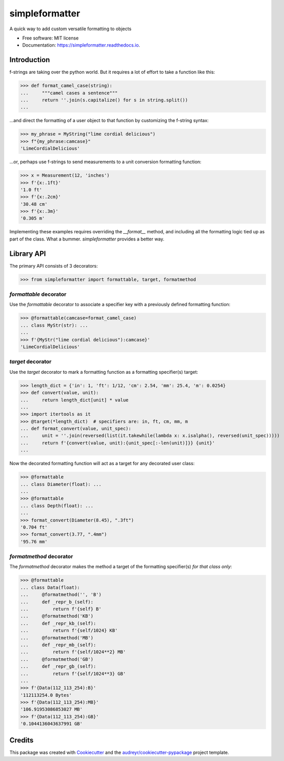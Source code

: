 ===============
simpleformatter
===============


.. image:: https://img.shields.io/pypi/v/simpleformatter.svg
        :target: https://pypi.python.org/pypi/simpleformatter

.. image:: https://img.shields.io/travis/Ricyteach/simpleformatter.svg
        :target: https://travis-ci.org/Ricyteach/simpleformatter

.. image:: https://readthedocs.org/projects/simpleformatter/badge/?version=latest
        :target: https://simpleformatter.readthedocs.io/en/latest/?badge=latest
        :alt: Documentation Status

A quick way to add custom versatile formatting to objects


* Free software: MIT license
* Documentation: https://simpleformatter.readthedocs.io.

Introduction
-------------

f-strings are taking over the python world. But it requires a lot of effort to take a function like this:

>>> def format_camel_case(string):
...     """camel cases a sentence"""
...     return ''.join(s.capitalize() for s in string.split())
...

...and direct the formatting of a user object to that function by customizing the f-string syntax:

>>> my_phrase = MyString("lime cordial delicious")
>>> f"{my_phrase:camcase}"
'LimeCordialDelicious'

...or, perhaps use f-strings to send measurements to a unit conversion formatting function:

>>> x = Measurement(12, 'inches')
>>> f'{x:.1ft}'
'1.0 ft'
>>> f'{x:.2cm}'
'30.48 cm'
>>> f'{x:.3m}'
'0.305 m'

Implementing these examples requires overriding the `__format__` method, and including all the formatting logic tied up as part of the class. What a bummer. `simpleformatter` provides a better way.

Library API
-----------

The primary API consists of 3 decorators:

>>> from simpleformatter import formattable, target, formatmethod

`formattable` decorator
~~~~~~~~~~~~~~~~~~~~~~~

Use the `formattable` decorator to associate a specifier key with a previously defined formatting function:

>>> @formattable(camcase=format_camel_case)
... class MyStr(str): ...
...
>>> f'{MyStr("lime cordial delicious"):camcase}'
'LimeCordialDelicious'

`target` decorator
~~~~~~~~~~~~~~~~~~~~~~~

Use the `target` decorator to mark a formatting function as a formatting specifier(s) target:

>>> length_dict = {'in': 1, 'ft': 1/12, 'cm': 2.54, 'mm': 25.4, 'm': 0.0254}
>>> def convert(value, unit):
...     return length_dict[unit] * value
...
>>> import itertools as it
>>> @target(*length_dict)  # specifiers are: in, ft, cm, mm, m
... def format_convert(value, unit_spec):
...     unit = ''.join(reversed(list(it.takewhile(lambda x: x.isalpha(), reversed(unit_spec)))))
...     return f'{convert(value, unit):{unit_spec[:-len(unit)]}} {unit}'
...

Now the decorated formatting function will act as a target for any decorated user class:

>>> @formattable
... class Diameter(float): ...
...
>>> @formattable
... class Depth(float): ...
...
>>> format_convert(Diameter(8.45), ".3ft")
'0.704 ft'
>>> format_convert(3.77, ".4mm")
'95.76 mm'

`formatmethod` decorator
~~~~~~~~~~~~~~~~~~~~~~~~

The `formatmethod` decorator makes the method a target of the formatting specifier(s) *for that class only*:

>>> @formattable
... class Data(float):
...     @formatmethod('', 'B')
...     def _repr_b_(self):
...         return f'{self} B'
...     @formatmethod('KB')
...     def _repr_kb_(self):
...         return f'{self/1024} KB'
...     @formatmethod('MB')
...     def _repr_mb_(self):
...         return f'{self/1024**2} MB'
...     @formatmethod('GB')
...     def _repr_gb_(self):
...         return f'{self/1024**3} GB'
...
>>> f'{Data(112_113_254):B}'
'112113254.0 Bytes'
>>> f'{Data(112_113_254):MB}'
'106.91953086853027 MB'
>>> f'{Data(112_113_254):GB}'
'0.1044136043637991 GB'

Credits
-------

This package was created with Cookiecutter_ and the `audreyr/cookiecutter-pypackage`_ project template.

.. _Cookiecutter: https://github.com/audreyr/cookiecutter
.. _`audreyr/cookiecutter-pypackage`: https://github.com/audreyr/cookiecutter-pypackage
